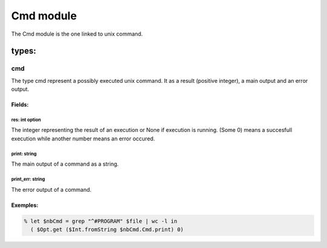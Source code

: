 Cmd module
==========

The Cmd module is the one linked to unix command.

types:
------

cmd
***

The type cmd represent a possibly executed unix command. It as a result
(positive integer), a main output and an error output.

Fields:
^^^^^^^

res: int option
##############
The integer representing the result of an execution or None if execution is
running. (Some 0) means a succesfull execution while another number means an
error occured.

print: string
##############
The main output of a command as a string.

print_err: string
##############
The error output of a command.

Exemples:
^^^^^^^
.. code-block:: gufo

    % let $nbCmd = grep "^#PROGRAM" $file | wc -l in
      ( $Opt.get ($Int.fromString $nbCmd.Cmd.print) 0)

